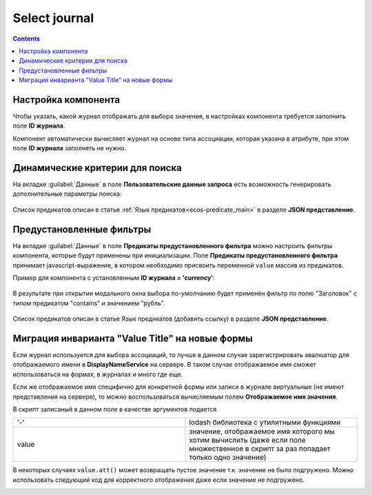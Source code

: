 .. _Select_journal:

Select journal
==============

.. contents::
   :depth: 4
   
Настройка компонента
----------------------

Чтобы указать, какой журнал отображать для выбора значения, в настройках компонента требуется заполнить поле **ID журнала**.

Компонент автоматически вычисляет журнал на основе типа ассоциации, которая указана в атрибуте, при этом поле **ID журнала** заполнять не нужно.

Динамические критерии для поиска
---------------------------------

На вкладке :guilabel:`Данные` в поле **Пользовательские данные запроса** есть возможность генерировать дополнительные параметры поиска:

 .. image:: _static/select_journal/select_journal_1.png
       :width: 500
       :align: center

Список предикатов описан в статье :ref:`Язык предикатов<ecos-predicate_main>` в разделе **JSON представление**.

Предустановленные фильтры
---------------------------------

На вкладке :guilabel:`Данные` в поле **Предикаты предустановленного фильтра** можно настроить фильтры компонента, которые будут применены при инициализации. Поле **Предикаты предустановленного фильтра** принимает javascript-выражение, в котором необходимо присвоить переменной ``value`` массив из предикатов. 

Пример для компонента с установленным **ID журнала = 'currency'**:

 .. image:: _static/select_journal/select_journal_2.png
       :width: 400
       :align: center

В результате при открытии модального окна выбора по-умолчанию будет применён фильтр по полю "Заголовок" с типом предикатом "contains" и значением "рубль".

 .. image:: _static/select_journal/select_journal_3.png
       :width: 500
       :align: center

Список предикатов описан в статье Язык предикатов (добавить ссылку) в разделе **JSON представление**.

Миграция инварианта "Value Title" на новые формы
-------------------------------------------------

Если журнал используется для выбора ассоциаций, то лучше в данном случае зарегистрировать эвалюатор для отображаемого имени в **DisplayNameService** на сервере. В таком случае отображаемое имя сможет использоваться на формах, в журналах и много где еще.

Если же отображаемое имя специфично для конкретной формы или записи в журнале виртуальные (не имеют представления на сервере), то можно воспользоваться вычисляемым полем **Отображаемое имя значения**.

В скрипт записаный в данном поле в качестве аргументов подается

.. list-table:: 
      :widths: 10 10 
     
      * - '-'
        - lodash библиотека с утилитными функциями
      * - value
        - значение, отображаемое имя которого мы хотим вычислить (даже если поле множественное в скрипт за раз попадает только одно значение)

.. image:: _static/select_journal/select_journal_4.png
       :width: 400
       :align: center

В некоторых случаях ``value.att()`` может возвращать пустое значение т.к. значение не было подгружено. Можно использовать следующий код для корректного отображения даже если значение не подгружено. 

.. image:: _static/select_journal/select_journal_5.png
       :width: 500
       :align: center